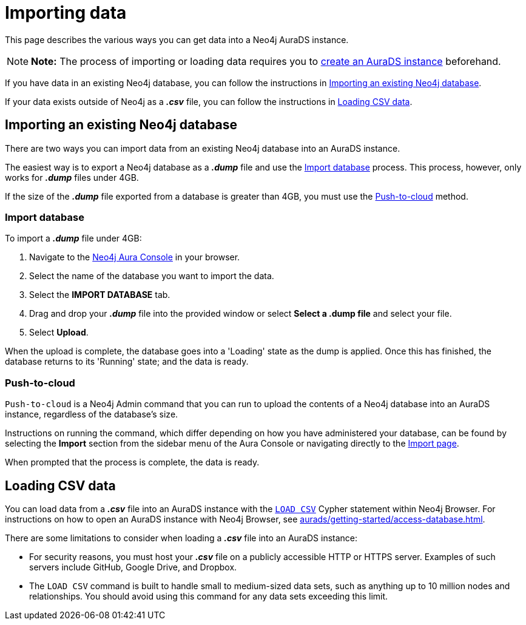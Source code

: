[[aurads-importing-data]]
= Importing data
:description: This page describes how to get data into a Neo4j AuraDS database.

This page describes the various ways you can get data into a Neo4j AuraDS instance.

[NOTE]
====
*Note:* The process of importing or loading data requires you to xref:aurads/getting-started/create-database.adoc[create an AuraDS instance] beforehand.
====

If you have data in an existing Neo4j database, you can follow the instructions in <<_importing_an_existing_neo4j_database>>.

If your data exists outside of Neo4j as a *_.csv_* file, you can follow the instructions in <<_loading_csv_data>>.

== Importing an existing Neo4j database

There are two ways you can import data from an existing Neo4j database into an AuraDS instance.

The easiest way is to export a Neo4j database as a *_.dump_* file and use the <<_import_database>> process.
This process, however, only works for *_.dump_* files under 4GB. 

If the size of the *_.dump_* file exported from a database is greater than 4GB, you must use the <<_push_to_cloud>> method.

=== Import database

To import a *_.dump_* file under 4GB:

. Navigate to the https://console.neo4j.io/[Neo4j Aura Console] in your browser.
. Select the name of the database you want to import the data.
. Select the *IMPORT DATABASE* tab.
. Drag and drop your *_.dump_* file into the provided window or select *Select a .dump file* and select your file.
. Select *Upload*.

When the upload is complete, the database goes into a 'Loading' state as the dump is applied. 
Once this has finished, the database returns to its 'Running' state; and the data is ready.

=== Push-to-cloud

`Push-to-cloud` is a Neo4j Admin command that you can run to upload the contents of a Neo4j database into an AuraDS instance, regardless of the database's size.

Instructions on running the command, which differ depending on how you have administered your database, can be found by selecting the *Import* section from the sidebar menu of the Aura Console or navigating directly to the https://console.neo4j.io/#import-instructions[Import page].

When prompted that the process is complete, the data is ready.

== Loading CSV data

You can load data from a *_.csv_* file into an AuraDS instance with the https://neo4j.com/docs/cypher-manual/current/clauses/load-csv/[`LOAD CSV`] Cypher statement within Neo4j Browser.
For instructions on how to open an AuraDS instance with Neo4j Browser, see xref:aurads/getting-started/access-database.adoc[].

There are some limitations to consider when loading a *_.csv_* file into an AuraDS instance:

* For security reasons, you must host your *_.csv_* file on a publicly accessible HTTP or HTTPS server. Examples of such servers include GitHub, Google Drive, and Dropbox.

* The `LOAD CSV` command is built to handle small to medium-sized data sets, such as anything up to 10 million nodes and relationships. You should avoid using this command for any data sets exceeding this limit.
